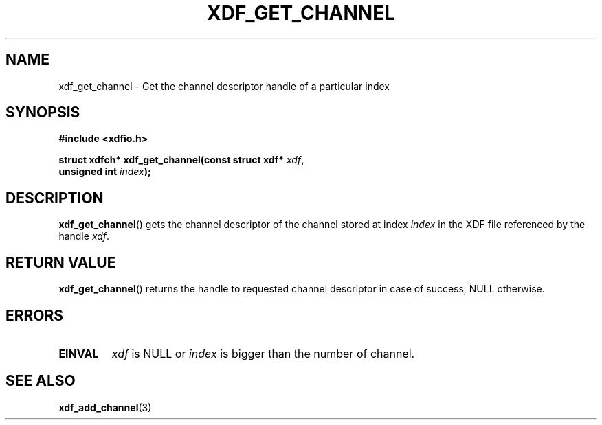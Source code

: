 .\"Copyright 2010 (c) EPFL
.TH XDF_GET_CHANNEL 3 2010 "EPFL" "xdffileio library manual"
.SH NAME
xdf_get_channel - Get the channel descriptor handle of a particular index
.SH SYNOPSIS
.LP
.B #include <xdfio.h>
.sp
.BI "struct xdfch* xdf_get_channel(const struct xdf* " xdf ","
.br
.BI "                              unsigned int " index ");"
.br
.SH DESCRIPTION
.LP
\fBxdf_get_channel\fP() gets the channel descriptor of the channel stored at
index \fIindex\fP in the XDF file referenced by the handle \fIxdf\fP.
.SH "RETURN VALUE"
.LP
\fBxdf_get_channel\fP() returns the handle to requested channel descriptor in
case of success, NULL otherwise.
.SH ERRORS
.TP
.B EINVAL
\fIxdf\fP is NULL or \fIindex\fP is bigger than the number of channel.
.SH "SEE ALSO"
.BR xdf_add_channel (3)


